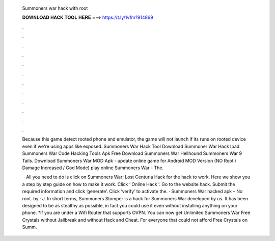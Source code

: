   Summoners war hack with root
  
  
  
  𝐃𝐎𝐖𝐍𝐋𝐎𝐀𝐃 𝐇𝐀𝐂𝐊 𝐓𝐎𝐎𝐋 𝐇𝐄𝐑𝐄 ===> https://t.ly/1vfm?914869
  
  
  
  .
  
  
  
  .
  
  
  
  .
  
  
  
  .
  
  
  
  .
  
  
  
  .
  
  
  
  .
  
  
  
  .
  
  
  
  .
  
  
  
  .
  
  
  
  .
  
  
  
  .
  
  Because this game detect rooted phone and emulator, the game will not launch if its runs on rooted device even if we're using apps like exposed. Summoners War Hack Tool Download Summoner War Hack Ipad Summoners War Code Hacking Tools Apk Free Download Summoners War Hellhound Summoners War 9 Tails. Download Summoners War MOD Apk - update online game for Android MOD Version (NO Root / Damage Increased / God Mode) play online Summoners War - The.
  
   · All you need to do is click on Summoners War: Lost Centuria Hack for the hack to work. Here we show you a step by step guide on how to make it work. Click ‘ Online Hack ’. Go to the website hack. Submit the required information and click ‘generate’. Click ‘verify’ to activate the. · Summoners War hacked apk – No root. by  · J. In short terms, Summoners Stomper is a hack for Summoners War developed by us. It has been designed to be as stealthy as possible, in fact you could use it even without installing anything on your phone. *if you are under a Wifi Router that supports OVPN. You can now get Unlimited Summoners War Free Crystals without Jailbreak and without Hack and Cheat. For everyone that could not afford Free Crystals on Summ.
